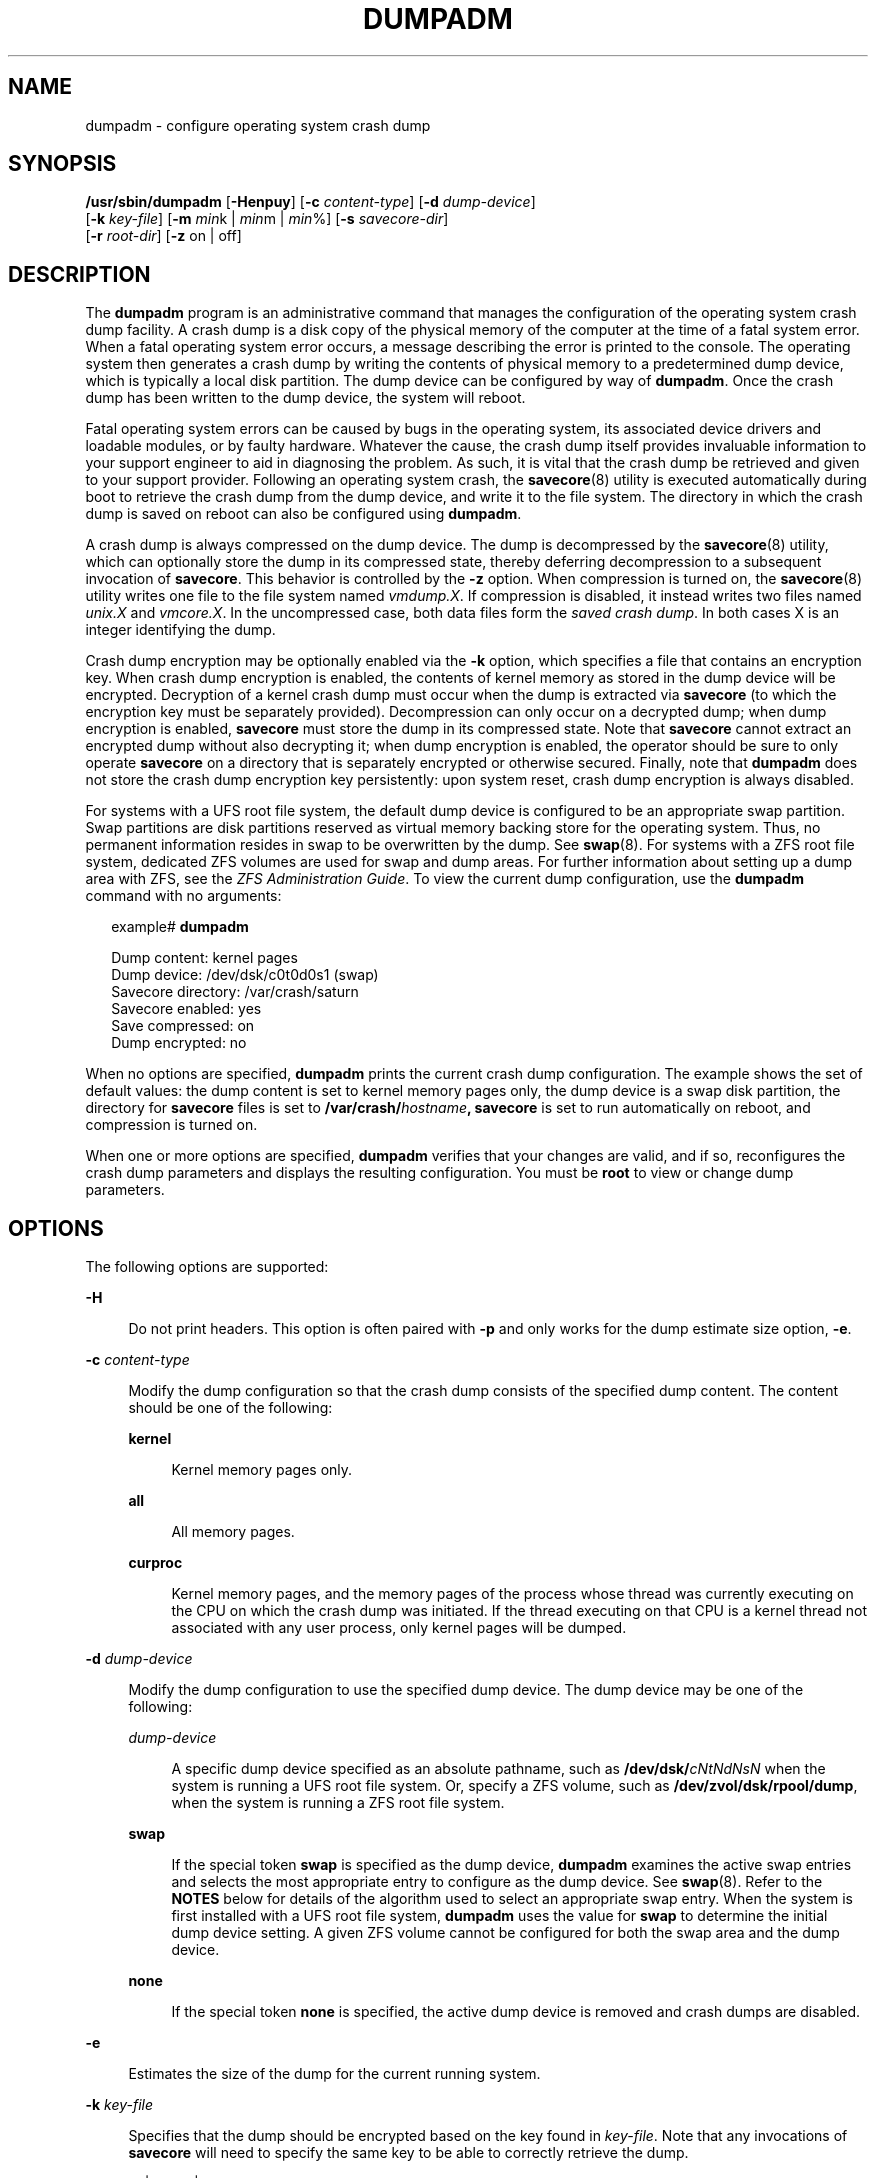 '\" te
.\" Copyright (c) 2008, Sun Microsystems, Inc. All Rights Reserved
.\" Copyright 2015 Nexenta Systems, Inc.  All Rights Reserved.
.\" Copyright (c) 2013 by Delphix. All rights reserved.
.\" Copyright 2019 Joyent, Inc.
.\" Copyright 2024 MNX Cloud, Inc.
.\" The contents of this file are subject to the terms of the Common Development and Distribution License (the "License").  You may not use this file except in compliance with the License.
.\" You can obtain a copy of the license at usr/src/OPENSOLARIS.LICENSE or http://www.opensolaris.org/os/licensing.  See the License for the specific language governing permissions and limitations under the License.
.\" When distributing Covered Code, include this CDDL HEADER in each file and include the License file at usr/src/OPENSOLARIS.LICENSE.  If applicable, add the following below this CDDL HEADER, with the fields enclosed by brackets "[]" replaced with your own identifying information: Portions Copyright [yyyy] [name of copyright owner]
.TH DUMPADM 8 "Aug 05, 2024"
.SH NAME
dumpadm \- configure operating system crash dump
.SH SYNOPSIS
.nf
\fB/usr/sbin/dumpadm\fR [\fB-Henpuy\fR] [\fB-c\fR \fIcontent-type\fR] [\fB-d\fR \fIdump-device\fR]
     [\fB-k\fR \fIkey-file\fR] [\fB-m\fR \fImin\fRk | \fImin\fRm | \fImin\fR%] [\fB-s\fR \fIsavecore-dir\fR]
     [\fB-r\fR \fIroot-dir\fR] [\fB-z\fR on | off]
.fi

.SH DESCRIPTION
The \fBdumpadm\fR program is an administrative command that manages the
configuration of the operating system crash dump facility. A crash dump is a
disk copy of the physical memory of the computer at the time of a fatal system
error. When a fatal operating system error occurs, a message describing the
error is printed to the console. The operating system then generates a crash
dump by writing the contents of physical memory to a predetermined dump device,
which is typically a local disk partition. The dump device can be configured by
way of \fBdumpadm\fR. Once the crash dump has been written to the dump device,
the system will reboot.
.sp
.LP
Fatal operating system errors can be caused by bugs in the operating system,
its associated device drivers and loadable modules, or by faulty hardware.
Whatever the cause, the crash dump itself provides invaluable information to
your support engineer to aid in diagnosing the problem. As such, it is vital
that the crash dump be retrieved and given to your support provider. Following
an operating system crash, the \fBsavecore\fR(8) utility is executed
automatically during boot to retrieve the crash dump from the dump device, and
write it to the file system. The directory in which the crash
dump is saved on reboot can also be configured using \fBdumpadm\fR.
.sp
.LP
A crash dump is always compressed on the dump device. The dump is decompressed
by the \fBsavecore\fR(8) utility, which can optionally store the dump in its
compressed state, thereby deferring decompression to a subsequent invocation
of \fBsavecore\fR. This behavior is controlled by the \fB-z\fR option.
When compression is turned on, the \fBsavecore\fR(8) utility writes one file
to the file system named \fIvmdump.X\fR. If compression is disabled, it instead
writes two files named \fIunix.X\fR and \fIvmcore.X\fR. In the uncompressed
case, both data files form the \fIsaved crash dump\fR. In both cases X is an
integer identifying the dump.
.sp
.LP
Crash dump encryption may be optionally enabled via the \fB-k\fR option, which
specifies a file that contains an encryption key. When crash dump encryption
is enabled, the contents of kernel memory as stored in the dump device will be
encrypted. Decryption of a kernel crash dump must occur when the dump is
extracted via \fBsavecore\fR (to which the encryption key must be separately
provided). Decompression can only occur on a decrypted dump; when dump
encryption is enabled, \fBsavecore\fR must store the dump in its compressed
state. Note that \fBsavecore\fR cannot extract an encrypted dump without also
decrypting it; when dump encryption is enabled, the operator should be sure
to only operate \fBsavecore\fR on a directory that is separately encrypted
or otherwise secured. Finally, note that \fBdumpadm\fR does not store the
crash dump encryption key persistently: upon system reset, crash dump
encryption is always disabled.
.sp
.LP
For systems with a UFS root file system, the default dump device is  configured
to be an appropriate swap partition. Swap partitions are disk partitions
reserved as virtual memory backing store for the operating system. Thus, no
permanent information resides in swap to be overwritten by the dump. See
\fBswap\fR(8). For systems with a ZFS root file system, dedicated ZFS volumes
are used for swap and dump areas. For further information about setting up a
dump area with ZFS,  see the \fIZFS Administration Guide\fR. To view the
current dump  configuration, use the \fBdumpadm\fR command with no arguments:
.sp
.in +2
.nf
example# \fBdumpadm\fR

      Dump content: kernel pages
       Dump device: /dev/dsk/c0t0d0s1 (swap)
Savecore directory: /var/crash/saturn
  Savecore enabled: yes
   Save compressed: on
    Dump encrypted: no
.fi
.in -2
.sp

.sp
.LP
When no options are specified, \fBdumpadm\fR prints the current crash dump
configuration. The example shows the set of default values: the dump content is
set to kernel memory pages only, the dump device is a swap disk partition, the
directory for \fBsavecore\fR files is set to
\fB/var/crash/\fR\fIhostname\fR\fB,\fR \fBsavecore\fR is set to run
automatically on reboot, and compression is turned on.
.sp
.LP
When one or more options are specified, \fBdumpadm\fR verifies that your
changes are valid, and if so, reconfigures the crash dump parameters and
displays the resulting configuration. You must be \fBroot\fR to view or change
dump parameters.
.SH OPTIONS
The following options are supported:
.sp
.ne 2
.na
\fB\fB-H\fR\fR
.ad
.sp .6
.RS 4n
Do not print headers. This option is often paired with \fB-p\fR and only works
for the dump estimate size option, \fB-e\fR.
.RE

.sp
.ne 2
.na
\fB\fB-c\fR \fIcontent-type\fR\fR
.ad
.sp .6
.RS 4n
Modify the dump configuration so that the crash dump consists of the specified
dump content. The content should be one of the following:
.sp
.ne 2
.na
\fB\fBkernel\fR\fR
.ad
.sp .6
.RS 4n
Kernel memory pages only.
.RE

.sp
.ne 2
.na
\fB\fBall\fR\fR
.ad
.sp .6
.RS 4n
All memory pages.
.RE

.sp
.ne 2
.na
\fB\fBcurproc\fR\fR
.ad
.sp .6
.RS 4n
Kernel memory pages, and the memory pages of the process whose thread was
currently executing on the CPU on which the crash dump was initiated. If the
thread executing on that CPU is a kernel thread not associated with any user
process, only kernel pages will be dumped.
.RE

.RE

.sp
.ne 2
.na
\fB\fB-d\fR \fIdump-device\fR\fR
.ad
.sp .6
.RS 4n
Modify the dump configuration to use the specified dump device. The dump device
may be one of the following:
.sp
.ne 2
.na
\fB\fIdump-device\fR\fR
.ad
.sp .6
.RS 4n
A specific dump device specified as an absolute pathname, such as
\fB/dev/dsk/\fR\fIcNtNdNsN\fR when the system is running a UFS root file
system. Or, specify a ZFS volume, such as \fB/dev/zvol/dsk/rpool/dump\fR, when
the system is running a ZFS root file system.
.RE

.sp
.ne 2
.na
\fB\fBswap\fR\fR
.ad
.sp .6
.RS 4n
If the special token \fBswap\fR is specified as the dump device, \fBdumpadm\fR
examines the  active swap entries and selects the most appropriate entry to
configure as the dump device. See \fBswap\fR(8). Refer to the \fBNOTES\fR
below for details of the algorithm  used to select an appropriate swap entry.
When the system is first installed with a UFS root file system, \fBdumpadm\fR
uses the value for \fBswap\fR to determine the initial dump device setting. A
given ZFS volume cannot be configured for both the swap area and the dump
device.
.RE

.sp
.ne 2
.na
\fB\fBnone\fR\fR
.ad
.sp .6
.RS 4n
If the special token \fBnone\fR is specified, the active dump device is removed
and crash dumps are disabled.
.RE

.RE

.sp
.ne 2
.na
\fB\fB-e\fR\fR
.ad
.sp .6
.RS 4n
Estimates the size of the dump for the current running system.
.RE

.sp
.ne 2
.na
\fB\fB-k\fR \fIkey-file\fR\fR
.ad
.sp .6
.RS 4n
Specifies that the dump should be encrypted based on the key found in
\fIkey-file\fR. Note that any invocations of \fBsavecore\fR will need to
specify the same key to be able to correctly retrieve the dump.
.RE

.sp
.ne 2
.na
\fB\fB-m\fR \fImin\fR\fBk\fR | \fImin\fR\fBm\fR | \fImin\fR\fB%\fR\fR
.ad
.sp .6
.RS 4n
Create a \fBminfree\fR file in the current savecore directory indicating that
\fBsavecore\fR should maintain at least the specified amount of free space in
the file system where the savecore directory is located. The \fBmin\fR argument
can be one of the following:
.sp
.ne 2
.na
\fB\fBk\fR\fR
.ad
.sp .6
.RS 4n
A positive integer suffixed with the unit \fBk\fR specifying kilobytes.
.RE

.sp
.ne 2
.na
\fB\fBm\fR\fR
.ad
.sp .6
.RS 4n
A positive integer suffixed with the unit \fBm\fR specifying megabytes.
.RE

.sp
.ne 2
.na
\fB\fB%\fR\fR
.ad
.sp .6
.RS 4n
A % symbol, indicating that the \fBminfree\fR value should be computed as the
specified percentage of the total current size of the file system containing
the savecore directory.
.RE

The \fBsavecore\fR command will consult the \fBminfree\fR file, if present,
prior to writing the dump files. If the size of these files would decrease the
amount of free disk space below the \fBminfree\fR threshold, no dump files are
written and an error message is logged. The administrator should immediately
clean up the savecore directory to provide adequate free space, and re-execute
the \fBsavecore\fR command manually. The administrator can also specify an
alternate directory on the \fBsavecore\fR command-line.
.RE

.sp
.ne 2
.na
\fB\fB-n\fR\fR
.ad
.sp .6
.RS 4n
Modify the dump configuration to not run \fBsavecore\fR automatically on
reboot. This is not the recommended system configuration; if the dump device is
a swap partition, the dump data will be overwritten as the system begins to
swap. If \fBsavecore\fR is not executed shortly after boot, crash dump
retrieval may not be possible.
.RE

.sp
.ne 2
.na
\fB\fB-p\fR\fR
.ad
.sp .6
.RS 4n
Display numbers in parsable (exact) values and can only be used with \fB-e\fR.
.RE

.sp
.ne 2
.na
\fB\fB-r\fR \fIroot-dir\fR\fR
.ad
.sp .6
.RS 4n
Specify an alternate root directory relative to which \fBdumpadm\fR should
create files. If no \fB-r\fR argument is specified, the default root directory
\fB/\fR is used.
.RE

.sp
.ne 2
.na
\fB\fB-s\fR \fIsavecore-dir\fR\fR
.ad
.sp .6
.RS 4n
Modify the dump configuration to use the specified directory to save files
written by \fBsavecore\fR. The directory should be an absolute path and exist
on the system. If upon reboot the directory does not exist, it will be created
prior to the execution of \fBsavecore\fR. See the \fBNOTES\fR section below for
a discussion of security issues relating to access to the savecore directory.
The default savecore directory is \fB/var/crash/\fIhostname\fR\fR where
\fIhostname\fR is the output of the \fB-n\fR option to the \fBuname\fR(1)
command.
.RE

.sp
.ne 2
.na
\fB\fB-u\fR\fR
.ad
.sp .6
.RS 4n
Forcibly update the kernel dump configuration based on the contents of
\fB/etc/dumpadm.conf\fR. Normally this option is used only on reboot when
starting \fBsvc:/system/dumpadm:default\fR, when the \fBdumpadm\fR settings
from the previous boot must be restored. Your dump configuration is saved in
the configuration file for this purpose. If the configuration file is missing
or contains invalid values for any dump properties, the default values are
substituted. Following the update, the configuration file is resynchronized
with the kernel dump configuration.
.RE

.sp
.ne 2
.na
\fB\fB-y\fR\fR
.ad
.sp .6
.RS 4n
Modify the dump configuration to automatically run \fBsavecore\fR on reboot.
This is the default for this dump setting.
.RE

.sp
.ne 2
.na
\fB\fB-z on | off\fR\fR
.ad
.sp .6
.RS 4n
Turns crash dump compression \fBon\fR or \fBoff\fR.
.RE

.SH EXAMPLES
\fBExample 1 \fRReconfiguring The Dump Device To A Dedicated Dump Device:
.sp
.LP
The following command reconfigures the dump device to a dedicated dump device:

.sp
.in +2
.nf
example# dumpadm -d /dev/dsk/c0t2d0s2

           Dump content: kernel pages
            Dump device: /dev/dsk/c0t2d0s2 (dedicated)
     Savecore directory: /var/crash/saturn
       Savecore enabled: yes
        Save compressed: on
         Dump encrypted: no
.fi
.in -2
.sp
\fBExample 2\fR Show estimated size of dump device:
.sp
.LP
The following commands will output the estimated dump device size,
usable for humans and in scripts.

.sp
.in +2
.nf
example# dumpadm -e
Estimated dump size: 15.2G
.sp
example# dumpadm -ep
Estimated dump size: 16364603392
.sp
example# dumpadm -epH
16364605440
.fi
.in -2
.sp
.SH EXIT STATUS
The following exit values are returned:
.sp
.ne 2
.na
\fB\fB0\fR\fR
.ad
.sp .6
.RS 4n
Dump configuration is valid and the specified modifications, if any, were made
successfully.
.RE

.sp
.ne 2
.na
\fB\fB1\fR\fR
.ad
.sp .6
.RS 4n
A fatal error occurred in either obtaining or modifying the dump configuration.
.RE

.sp
.ne 2
.na
\fB\fB2\fR\fR
.ad
.sp .6
.RS 4n
Invalid command line options were specified.
.RE

.SH FILES
.ne 2
.na
\fB\fB/dev/dump\fR\fR
.ad
.sp .6
.RS 4n
Dump device.
.RE

.sp
.ne 2
.na
\fB\fB/etc/dumpadm.conf\fR\fR
.ad
.sp .6
.RS 4n
Contains configuration parameters for \fBdumpadm\fR. Modifiable only through
that command.
.RE

.sp
.ne 2
.na
\fB\fIsavecore-directory\fR\fB/minfree\fR\fR
.ad
.sp .6
.RS 4n
Contains minimum amount of free space for \fIsavecore-directory\fR. See
\fBsavecore\fR(8).
.RE

.SH SEE ALSO
.BR svcs (1),
.BR uname (1),
.BR attributes (7),
.BR smf (7),
.BR savecore (8),
.BR svcadm (8),
.BR swap (8)
.SH NOTES
The system crash dump service is managed by the service management facility,
\fBsmf\fR(7), under the service identifier:
.sp
.in +2
.nf
svc:/system/dumpadm:default
.fi
.in -2
.sp

.sp
.LP
Administrative actions on this service, such as enabling, disabling, or
requesting restart, can be performed using \fBsvcadm\fR(8). The service's
status can be queried using the \fBsvcs\fR(1) command.
.SS "Dump Device Selection"
When the special \fBswap\fR token is specified as the argument to \fBdumpadm\fR
\fB-d\fR the utility will attempt to configure the most appropriate swap device
as the dump device. \fBdumpadm\fR configures the largest swap block device as
the dump device; if no block devices are available for swap, the largest swap
entry is configured as the dump device. If no swap entries are present, or none
can be configured as the dump device, a warning message will be displayed.
While local and remote swap files can be configured as the dump device, this is
not recommended.
.SS "Dump Device/Swap Device Interaction (UFS File Systems Only)"
In the event that the dump device is also a swap device, and the swap device is
deleted by the administrator using the \fBswap\fR \fB-d\fR command, the
\fBswap\fR command will automatically invoke \fBdumpadm\fR \fB-d\fR \fBswap\fR
in order to attempt to configure another appropriate swap device as the dump
device. If no swap devices remain or none can be configured as the dump device,
the crash dump will be disabled and a warning message will be displayed.
Similarly, if the crash dump is disabled and the administrator adds a new swap
device using the \fBswap\fR \fB-a\fR command, \fBdumpadm\fR \fB-d\fR \fBswap\fR
will be invoked to re-enable the crash dump using the new swap device.
.sp
.LP
Once \fBdumpadm\fR \fB-d\fR \fBswap\fR has been issued, the new dump device is
stored in the configuration file for subsequent reboots. If a larger or more
appropriate swap device is added by the administrator, the dump device is not
changed; the administrator must re-execute \fBdumpadm\fR \fB-d\fR \fBswap\fR to
reselect the most appropriate device fom the new list of swap devices.
.SS "Minimum Free Space"
If the \fBdumpadm\fR \fB-m\fR option is used to create a \fBminfree\fR file
based on a percentage of the total size of the file system containing the
savecore directory, this value is not automatically recomputed if the file
system subsequently changes size.  In this case, the administrator must
re-execute \fBdumpadm\fR \fB-m\fR to recompute the \fBminfree\fR value. If no
such file exists in the savecore directory, \fBsavecore\fR will default to a
free space threshold of one megabyte. If no free space threshold is desired, a
minfree file containing size 0 can be created.
.SS "Security Issues"
If, upon reboot, the specified savecore directory is not present, it will be
created prior to the execution of \fBsavecore\fR with permissions 0700 (read,
write, execute by owner only) and owner \fBroot\fR. It is recommended that
alternate savecore directories also be created with similar permissions, as the
operating system crash dump files themselves may contain secure information.
